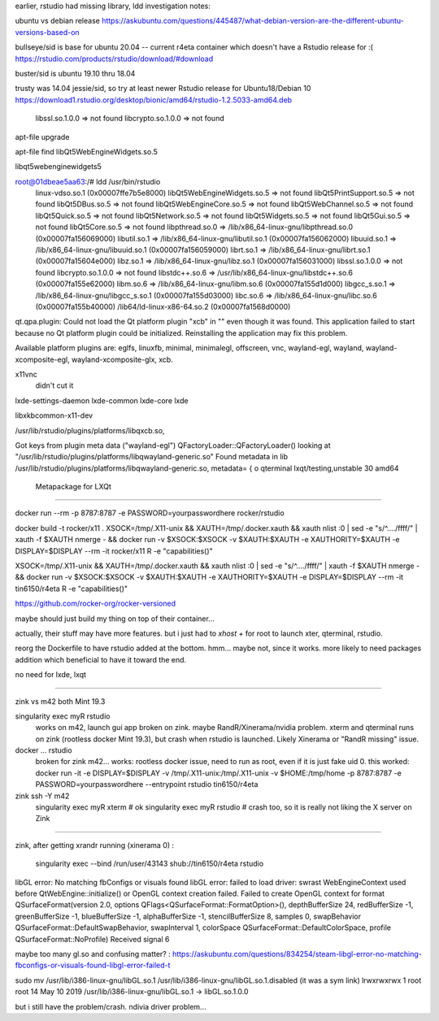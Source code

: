 
earlier, rstudio had missing library, ldd investigation notes:

ubuntu vs debian release
https://askubuntu.com/questions/445487/what-debian-version-are-the-different-ubuntu-versions-based-on

bullseye/sid is base for ubuntu 20.04  -- current r4eta container
which doesn't have a Rstudio release for :(
https://rstudio.com/products/rstudio/download/#download

buster/sid is ubuntu 19.10 thru 18.04

trusty was 14.04 jessie/sid, so try at least newer Rstudio release for Ubuntu18/Debian 10
https://download1.rstudio.org/desktop/bionic/amd64/rstudio-1.2.5033-amd64.deb



        libssl.so.1.0.0 => not found
        libcrypto.so.1.0.0 => not found

apt-file upgrade

apt-file find libQt5WebEngineWidgets.so.5

libqt5webenginewidgets5

root@01dbeae5aa63:/# ldd /usr/bin/rstudio
        linux-vdso.so.1 (0x00007ffe7b5e8000)
        libQt5WebEngineWidgets.so.5 => not found
        libQt5PrintSupport.so.5 => not found
        libQt5DBus.so.5 => not found
        libQt5WebEngineCore.so.5 => not found
        libQt5WebChannel.so.5 => not found
        libQt5Quick.so.5 => not found
        libQt5Network.so.5 => not found
        libQt5Widgets.so.5 => not found
        libQt5Gui.so.5 => not found
        libQt5Core.so.5 => not found
        libpthread.so.0 => /lib/x86_64-linux-gnu/libpthread.so.0 (0x00007fa156069000)
        libutil.so.1 => /lib/x86_64-linux-gnu/libutil.so.1 (0x00007fa156062000)
        libuuid.so.1 => /lib/x86_64-linux-gnu/libuuid.so.1 (0x00007fa156059000)
        librt.so.1 => /lib/x86_64-linux-gnu/librt.so.1 (0x00007fa15604e000)
        libz.so.1 => /lib/x86_64-linux-gnu/libz.so.1 (0x00007fa156031000)
        libssl.so.1.0.0 => not found
        libcrypto.so.1.0.0 => not found
        libstdc++.so.6 => /usr/lib/x86_64-linux-gnu/libstdc++.so.6 (0x00007fa155e62000)
        libm.so.6 => /lib/x86_64-linux-gnu/libm.so.6 (0x00007fa155d1d000)
        libgcc_s.so.1 => /lib/x86_64-linux-gnu/libgcc_s.so.1 (0x00007fa155d03000)
        libc.so.6 => /lib/x86_64-linux-gnu/libc.so.6 (0x00007fa155b40000)
        /lib64/ld-linux-x86-64.so.2 (0x00007fa1568d0000)


qt.qpa.plugin: Could not load the Qt platform plugin "xcb" in "" even though it was found.
This application failed to start because no Qt platform plugin could be initialized. Reinstalling the application may fix this problem.

Available platform plugins are: eglfs, linuxfb, minimal, minimalegl, offscreen, vnc, wayland-egl, wayland, wayland-xcomposite-egl, wayland-xcomposite-glx, xcb.



x11vnc
        didn't cut it

lxde-settings-daemon lxde-common lxde-core lxde 

libxkbcommon-x11-dev

/usr/lib/rstudio/plugins/platforms/libqxcb.so,

Got keys from plugin meta data ("wayland-egl")
QFactoryLoader::QFactoryLoader() looking at "/usr/lib/rstudio/plugins/platforms/libqwayland-generic.so"
Found metadata in lib /usr/lib/rstudio/plugins/platforms/libqwayland-generic.so, metadata=
{
o
qterminal
lxqt/testing,unstable 30 amd64
  Metapackage for LXQt



~~~~

docker run --rm -p 8787:8787 -e PASSWORD=yourpasswordhere rocker/rstudio


docker build -t rocker/x11 .
XSOCK=/tmp/.X11-unix && XAUTH=/tmp/.docker.xauth && xauth nlist :0 | sed -e "s/^..../ffff/" | xauth -f $XAUTH nmerge - && docker run  -v $XSOCK:$XSOCK -v $XAUTH:$XAUTH -e XAUTHORITY=$XAUTH  -e DISPLAY=$DISPLAY --rm -it rocker/x11 R -e "capabilities()"

XSOCK=/tmp/.X11-unix && XAUTH=/tmp/.docker.xauth && xauth nlist :0 | sed -e "s/^..../ffff/" | xauth -f $XAUTH nmerge - && docker run  -v $XSOCK:$XSOCK -v $XAUTH:$XAUTH -e XAUTHORITY=$XAUTH  -e DISPLAY=$DISPLAY --rm -it tin6150/r4eta R -e "capabilities()"


https://github.com/rocker-org/rocker-versioned

maybe should just build my thing on top of their container...

actually, their stuff may have more features.
but i just had to `xhost +` for root to launch xter, qterminal, rstudio.

reorg the Dockerfile to have rstudio added at the bottom.
hmm... maybe not, since it works. 
more likely to need packages addition which beneficial to have it toward the end.

no need for lxde, lxqt 


~~~~

zink vs m42
both Mint 19.3

singularity exec myR rstudio	
	works on m42, launch gui app
	broken on zink.  maybe RandR/Xinerama/nvidia problem.
	xterm and qterminal runs on zink (rootless docker Mint 19.3), but crash when rstudio is launched.  Likely Xinerama or "RandR missing" issue.


docker ... rstudio
	broken for zink 
	m42... works: rootless docker issue, need to run as root, even if it is just fake uid 0.  this worked:
	docker run  -it -e DISPLAY=$DISPLAY -v /tmp/.X11-unix:/tmp/.X11-unix -v $HOME:/tmp/home  -p 8787:8787 -e PASSWORD=yourpasswordhere   --entrypoint rstudio tin6150/r4eta  



zink ssh -Y m42
	singularity exec myR xterm   # ok
	singularity exec myR rstudio # crash too, so it is really not liking the X server on Zink


~~~~

zink, after getting xrandr running (xinerama 0) :

   singularity exec --bind /run/user/43143 shub://tin6150/r4eta rstudio

libGL error: No matching fbConfigs or visuals found
libGL error: failed to load driver: swrast
WebEngineContext used before QtWebEngine::initialize() or OpenGL context creation failed.
Failed to create OpenGL context for format QSurfaceFormat(version 2.0, options QFlags<QSurfaceFormat::FormatOption>(), depthBufferSize 24, redBufferSize -1, greenBufferSize -1, blueBufferSize -1, alphaBufferSize -1, stencilBufferSize 8, samples 0, swapBehavior QSurfaceFormat::DefaultSwapBehavior, swapInterval 1, colorSpace QSurfaceFormat::DefaultColorSpace, profile  QSurfaceFormat::NoProfile)
Received signal 6


maybe too many gl.so and confusing matter? :
https://askubuntu.com/questions/834254/steam-libgl-error-no-matching-fbconfigs-or-visuals-found-libgl-error-failed-t

sudo mv /usr/lib/i386-linux-gnu/libGL.so.1 /usr/lib/i386-linux-gnu/libGL.so.1.disabled
(it was a sym link)
lrwxrwxrwx 1 root root 14 May 10  2019 /usr/lib/i386-linux-gnu/libGL.so.1 -> libGL.so.1.0.0

but i still have the problem/crash.
ndivia driver problem...

